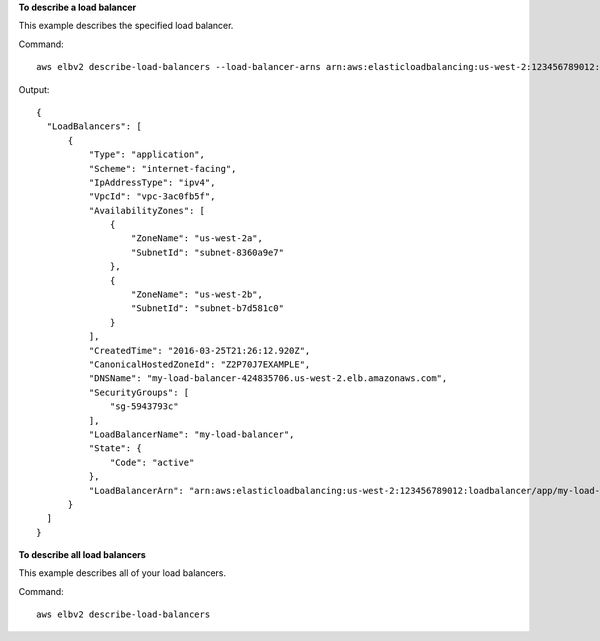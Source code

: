 **To describe a load balancer**

This example describes the specified load balancer.

Command::

  aws elbv2 describe-load-balancers --load-balancer-arns arn:aws:elasticloadbalancing:us-west-2:123456789012:loadbalancer/app/my-load-balancer/50dc6c495c0c9188

Output::

  {
    "LoadBalancers": [
        {
            "Type": "application",
            "Scheme": "internet-facing",
            "IpAddressType": "ipv4",
            "VpcId": "vpc-3ac0fb5f",
            "AvailabilityZones": [
                {
                    "ZoneName": "us-west-2a",
                    "SubnetId": "subnet-8360a9e7"
                },
                {
                    "ZoneName": "us-west-2b",
                    "SubnetId": "subnet-b7d581c0"
                }
            ],
            "CreatedTime": "2016-03-25T21:26:12.920Z",
            "CanonicalHostedZoneId": "Z2P70J7EXAMPLE",
            "DNSName": "my-load-balancer-424835706.us-west-2.elb.amazonaws.com",
            "SecurityGroups": [
                "sg-5943793c"
            ],
            "LoadBalancerName": "my-load-balancer",
            "State": {
                "Code": "active"
            },
            "LoadBalancerArn": "arn:aws:elasticloadbalancing:us-west-2:123456789012:loadbalancer/app/my-load-balancer/50dc6c495c0c9188"
        }
    ]  
  }

**To describe all load balancers**

This example describes all of your load balancers.

Command::

  aws elbv2 describe-load-balancers 
